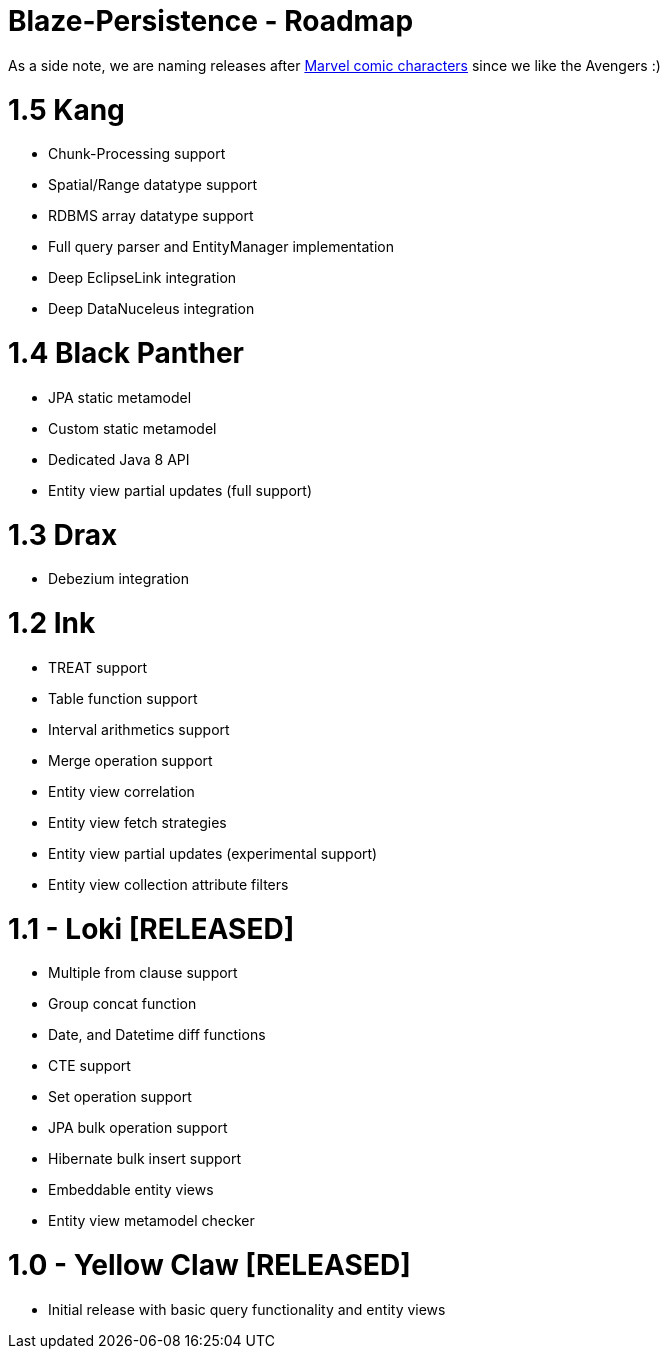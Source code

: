 Blaze-Persistence - Roadmap
===========================

As a side note, we are naming releases after http://marvel.com/comics/characters[Marvel comic characters] since we like the Avengers :)

= 1.5 Kang

** Chunk-Processing support
** Spatial/Range datatype support
** RDBMS array datatype support
** Full query parser and EntityManager implementation
** Deep EclipseLink integration
** Deep DataNuceleus integration

= 1.4 Black Panther

** JPA static metamodel
** Custom static metamodel
** Dedicated Java 8 API
** Entity view partial updates (full support)

= 1.3 Drax

** Debezium integration

= 1.2 Ink

** TREAT support
** Table function support
** Interval arithmetics support
** Merge operation support
** Entity view correlation
** Entity view fetch strategies
** Entity view partial updates (experimental support)
** Entity view collection attribute filters

= 1.1 - Loki *[RELEASED]*

** Multiple from clause support
** Group concat function
** Date, and Datetime diff functions
** CTE support
** Set operation support
** JPA bulk operation support
** Hibernate bulk insert support
** Embeddable entity views
** Entity view metamodel checker

= 1.0 - Yellow Claw *[RELEASED]*

** Initial release with basic query functionality and entity views